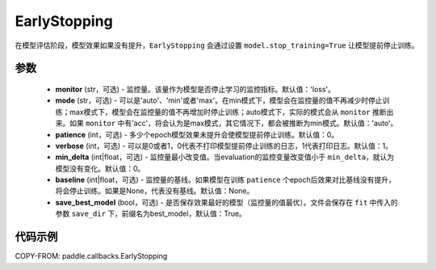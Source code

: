 .. _cn_api_paddle_callbacks_EarlyStopping:

EarlyStopping
-------------------------------

.. py:class:: paddle.callbacks.EarlyStopping(monitor='loss', mode='auto', patience=0, verbose=1, min_delta=0, baseline=None, save_best_model=True)

在模型评估阶段，模型效果如果没有提升，``EarlyStopping`` 会通过设置 ``model.stop_training=True`` 让模型提前停止训练。

参数
::::::::::::

  - **monitor** (str，可选) - 监控量。该量作为模型是否停止学习的监控指标。默认值：'loss'。
  - **mode** (str，可选) - 可以是'auto'、'min'或者'max'。在min模式下，模型会在监控量的值不再减少时停止训练；max模式下，模型会在监控量的值不再增加时停止训练；auto模式下，实际的模式会从 ``monitor`` 推断出来。如果 ``monitor`` 中有'acc'，将会认为是max模式，其它情况下，都会被推断为min模式。默认值：'auto'。
  - **patience** (int，可选) - 多少个epoch模型效果未提升会使模型提前停止训练。默认值：0。
  - **verbose** (int，可选) - 可以是0或者1，0代表不打印模型提前停止训练的日志，1代表打印日志。默认值：1。
  - **min_delta** (int|float，可选) - 监控量最小改变值。当evaluation的监控变量改变值小于 ``min_delta``，就认为模型没有变化。默认值：0。
  - **baseline** (int|float，可选) - 监控量的基线。如果模型在训练 ``patience`` 个epoch后效果对比基线没有提升，将会停止训练。如果是None，代表没有基线。默认值：None。
  - **save_best_model** (bool，可选) - 是否保存效果最好的模型（监控量的值最优）。文件会保存在 ``fit`` 中传入的参数 ``save_dir`` 下，前缀名为best_model，默认值：True。

代码示例
::::::::::::

COPY-FROM: paddle.callbacks.EarlyStopping
